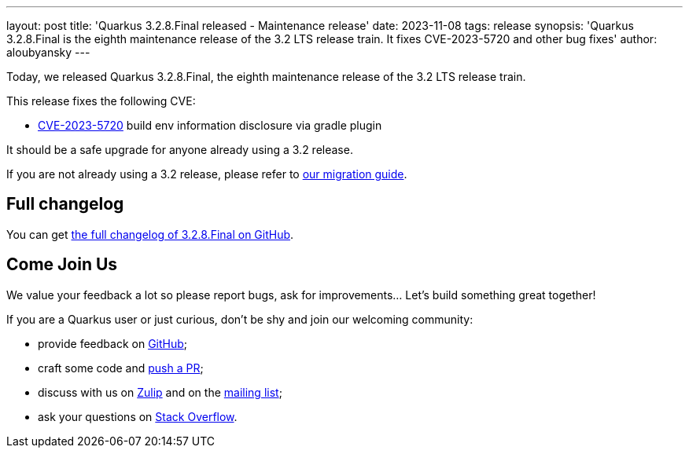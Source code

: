 ---
layout: post
title: 'Quarkus 3.2.8.Final released - Maintenance release'
date: 2023-11-08
tags: release
synopsis: 'Quarkus 3.2.8.Final is the eighth maintenance release of the 3.2 LTS release train. It fixes CVE-2023-5720 and other bug fixes'
author: aloubyansky
---

Today, we released Quarkus 3.2.8.Final, the eighth maintenance release of the 3.2 LTS release train.

This release fixes the following CVE:

- https://nvd.nist.gov/vuln/detail/CVE-2023-5720[CVE-2023-5720] build env information disclosure via gradle plugin

It should be a safe upgrade for anyone already using a 3.2 release.

If you are not already using a 3.2 release, please refer to https://github.com/quarkusio/quarkus/wiki/Migration-Guide-3.2[our migration guide].

== Full changelog

You can get https://github.com/quarkusio/quarkus/releases/tag/3.2.8.Final[the full changelog of 3.2.8.Final on GitHub].

== Come Join Us

We value your feedback a lot so please report bugs, ask for improvements... Let's build something great together!

If you are a Quarkus user or just curious, don't be shy and join our welcoming community:

 * provide feedback on https://github.com/quarkusio/quarkus/issues[GitHub];
 * craft some code and https://github.com/quarkusio/quarkus/pulls[push a PR];
 * discuss with us on https://quarkusio.zulipchat.com/[Zulip] and on the https://groups.google.com/d/forum/quarkus-dev[mailing list];
 * ask your questions on https://stackoverflow.com/questions/tagged/quarkus[Stack Overflow].
